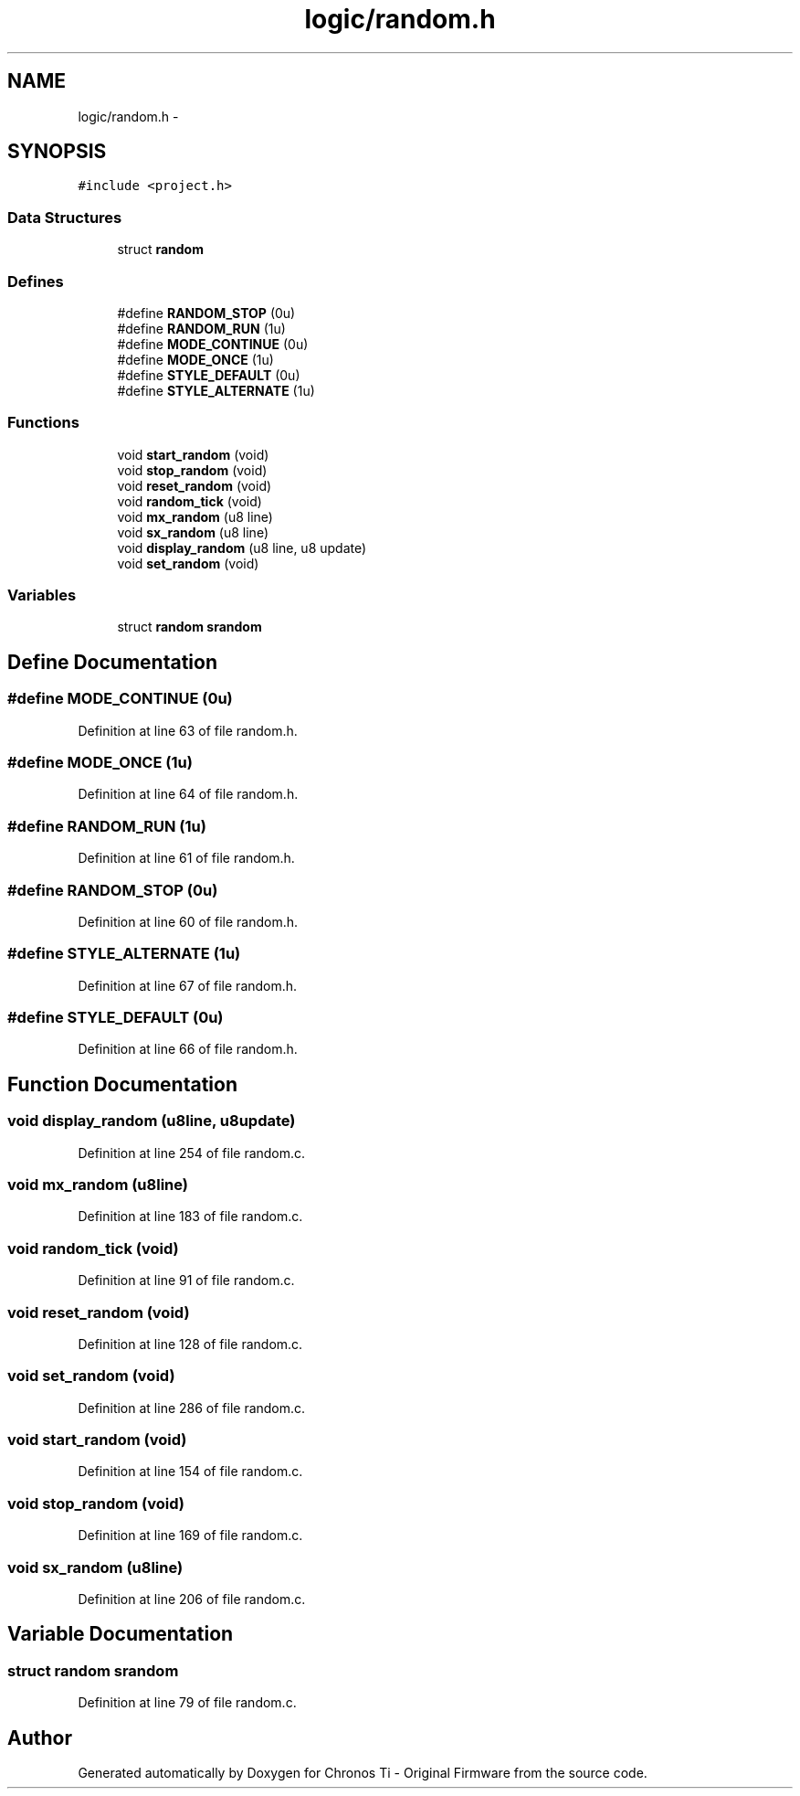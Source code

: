 .TH "logic/random.h" 3 "Sun Jun 16 2013" "Version VER 0.0" "Chronos Ti - Original Firmware" \" -*- nroff -*-
.ad l
.nh
.SH NAME
logic/random.h \- 
.SH SYNOPSIS
.br
.PP
\fC#include <project\&.h>\fP
.br

.SS "Data Structures"

.in +1c
.ti -1c
.RI "struct \fBrandom\fP"
.br
.in -1c
.SS "Defines"

.in +1c
.ti -1c
.RI "#define \fBRANDOM_STOP\fP   (0u)"
.br
.ti -1c
.RI "#define \fBRANDOM_RUN\fP   (1u)"
.br
.ti -1c
.RI "#define \fBMODE_CONTINUE\fP   (0u)"
.br
.ti -1c
.RI "#define \fBMODE_ONCE\fP   (1u)"
.br
.ti -1c
.RI "#define \fBSTYLE_DEFAULT\fP   (0u)"
.br
.ti -1c
.RI "#define \fBSTYLE_ALTERNATE\fP   (1u)"
.br
.in -1c
.SS "Functions"

.in +1c
.ti -1c
.RI "void \fBstart_random\fP (void)"
.br
.ti -1c
.RI "void \fBstop_random\fP (void)"
.br
.ti -1c
.RI "void \fBreset_random\fP (void)"
.br
.ti -1c
.RI "void \fBrandom_tick\fP (void)"
.br
.ti -1c
.RI "void \fBmx_random\fP (u8 line)"
.br
.ti -1c
.RI "void \fBsx_random\fP (u8 line)"
.br
.ti -1c
.RI "void \fBdisplay_random\fP (u8 line, u8 update)"
.br
.ti -1c
.RI "void \fBset_random\fP (void)"
.br
.in -1c
.SS "Variables"

.in +1c
.ti -1c
.RI "struct \fBrandom\fP \fBsrandom\fP"
.br
.in -1c
.SH "Define Documentation"
.PP 
.SS "#define \fBMODE_CONTINUE\fP   (0u)"
.PP
Definition at line 63 of file random\&.h\&.
.SS "#define \fBMODE_ONCE\fP   (1u)"
.PP
Definition at line 64 of file random\&.h\&.
.SS "#define \fBRANDOM_RUN\fP   (1u)"
.PP
Definition at line 61 of file random\&.h\&.
.SS "#define \fBRANDOM_STOP\fP   (0u)"
.PP
Definition at line 60 of file random\&.h\&.
.SS "#define \fBSTYLE_ALTERNATE\fP   (1u)"
.PP
Definition at line 67 of file random\&.h\&.
.SS "#define \fBSTYLE_DEFAULT\fP   (0u)"
.PP
Definition at line 66 of file random\&.h\&.
.SH "Function Documentation"
.PP 
.SS "void \fBdisplay_random\fP (u8line, u8update)"
.PP
Definition at line 254 of file random\&.c\&.
.SS "void \fBmx_random\fP (u8line)"
.PP
Definition at line 183 of file random\&.c\&.
.SS "void \fBrandom_tick\fP (void)"
.PP
Definition at line 91 of file random\&.c\&.
.SS "void \fBreset_random\fP (void)"
.PP
Definition at line 128 of file random\&.c\&.
.SS "void \fBset_random\fP (void)"
.PP
Definition at line 286 of file random\&.c\&.
.SS "void \fBstart_random\fP (void)"
.PP
Definition at line 154 of file random\&.c\&.
.SS "void \fBstop_random\fP (void)"
.PP
Definition at line 169 of file random\&.c\&.
.SS "void \fBsx_random\fP (u8line)"
.PP
Definition at line 206 of file random\&.c\&.
.SH "Variable Documentation"
.PP 
.SS "struct \fBrandom\fP \fBsrandom\fP"
.PP
Definition at line 79 of file random\&.c\&.
.SH "Author"
.PP 
Generated automatically by Doxygen for Chronos Ti - Original Firmware from the source code\&.
